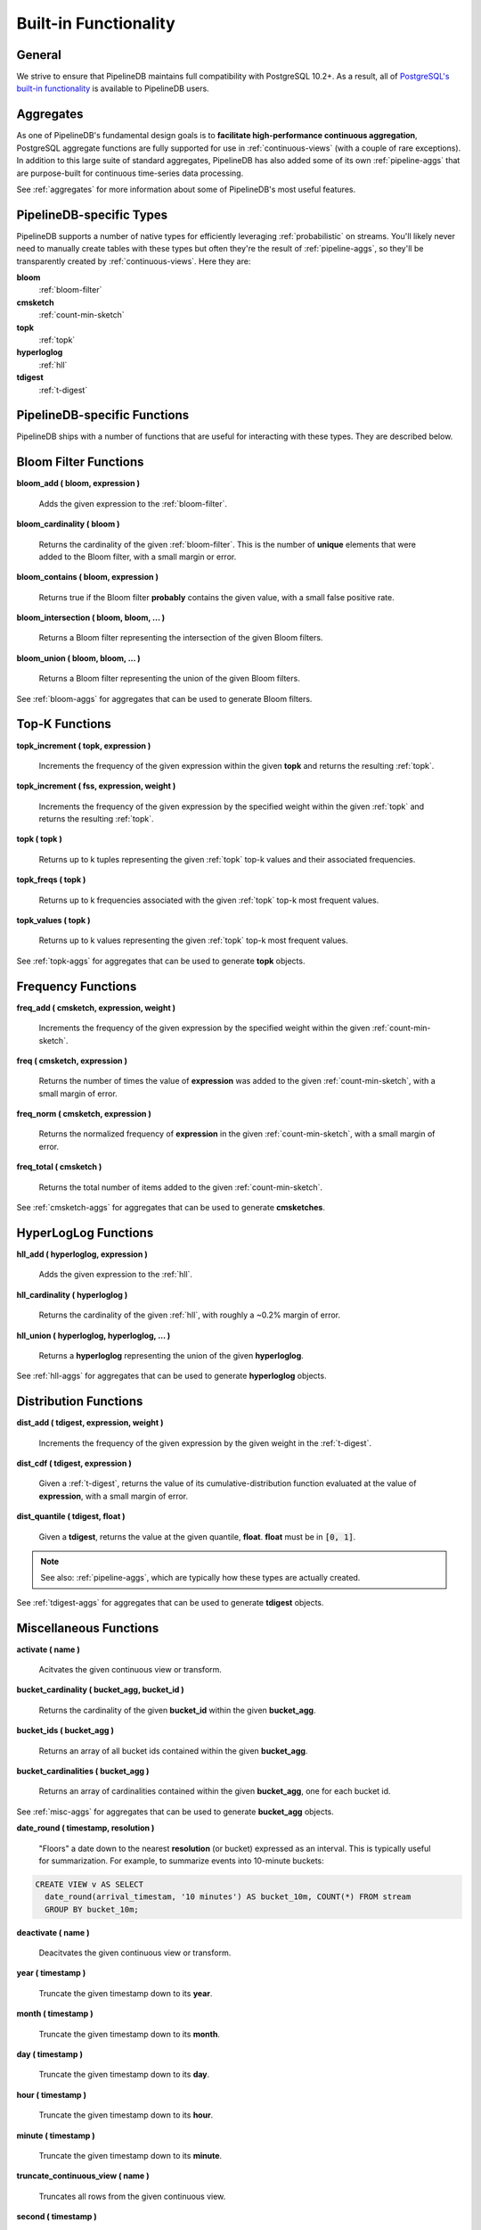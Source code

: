 .. _builtin:

Built-in Functionality
=======================

General
----------

We strive to ensure that PipelineDB maintains full compatibility with PostgreSQL 10.2+. As a result, all of `PostgreSQL's built-in functionality`_ is available to PipelineDB users.

.. _`PostgreSQL's built-in functionality`: http://www.postgresql.org/docs/current/static/functions.html

.. _pg-built-in: http://www.postgresql.org/docs/current/static/functions.html

Aggregates
-------------

As one of PipelineDB's fundamental design goals is to **facilitate high-performance continuous aggregation**, PostgreSQL aggregate functions are fully supported for use in :ref:`continuous-views` (with a couple of rare exceptions). In addition to this large suite of standard aggregates, PipelineDB has also added some of its own :ref:`pipeline-aggs` that are purpose-built for continuous time-series data processing.

See :ref:`aggregates` for more information about some of PipelineDB's most useful features.

PipelineDB-specific Types
----------------------------

PipelineDB supports a number of native types for efficiently leveraging :ref:`probabilistic` on streams. You'll likely never need to manually create tables with these types but often they're the result of :ref:`pipeline-aggs`, so they'll be transparently created by :ref:`continuous-views`. Here they are:

**bloom**
	:ref:`bloom-filter`

**cmsketch**
	:ref:`count-min-sketch`

**topk**
	:ref:`topk`

**hyperloglog**
	:ref:`hll`

**tdigest**
	:ref:`t-digest`

.. _pipeline-funcs:

PipelineDB-specific Functions
---------------------------------

PipelineDB ships with a number of functions that are useful for interacting with these types. They are described below.

.. _bloom-funcs:

Bloom Filter Functions
------------------------------

**bloom_add ( bloom, expression )**

	Adds the given expression to the :ref:`bloom-filter`.

**bloom_cardinality ( bloom )**

	Returns the cardinality of the given :ref:`bloom-filter`. This is the number of **unique** elements that were added to the Bloom filter, with a small margin or error.

**bloom_contains ( bloom, expression )**

	Returns true if the Bloom filter **probably** contains the given value, with a small false positive rate.

**bloom_intersection ( bloom, bloom, ... )**

	Returns a Bloom filter representing the intersection of the given Bloom filters.

**bloom_union ( bloom, bloom, ... )**

	Returns a Bloom filter representing the union of the given Bloom filters.

See :ref:`bloom-aggs` for aggregates that can be used to generate Bloom filters.

.. _topk-funcs:

Top-K Functions
---------------------------------

**topk_increment ( topk, expression )**

	Increments the frequency of the given expression within the given **topk** and returns the resulting :ref:`topk`.

**topk_increment ( fss, expression, weight )**

	Increments the frequency of the given expression by the specified weight within the given :ref:`topk` and returns the resulting :ref:`topk`.

**topk ( topk )**

	Returns up to k tuples representing the given :ref:`topk` top-k values and their associated frequencies.

**topk_freqs ( topk )**

	Returns up to k frequencies associated with the given :ref:`topk` top-k most frequent values.

**topk_values ( topk )**

	Returns up to k values representing the given :ref:`topk` top-k most frequent values.

See :ref:`topk-aggs` for aggregates that can be used to generate **topk** objects.

.. _cmsketch-funcs:

Frequency Functions
------------------------------

**freq_add ( cmsketch, expression, weight )**

	Increments the frequency of the given expression by the specified weight within the given :ref:`count-min-sketch`.

**freq ( cmsketch, expression )**

	Returns the number of times the value of **expression** was added to the given :ref:`count-min-sketch`, with a small margin of error.

**freq_norm ( cmsketch, expression )**

	Returns the normalized frequency of **expression** in the given :ref:`count-min-sketch`, with a small margin of error.

**freq_total ( cmsketch )**

	Returns the total number of items added to the given :ref:`count-min-sketch`.

See :ref:`cmsketch-aggs` for aggregates that can be used to generate **cmsketches**.

.. _hll-funcs:

HyperLogLog Functions
-------------------------

**hll_add ( hyperloglog, expression )**

	Adds the given expression to the :ref:`hll`.

**hll_cardinality ( hyperloglog )**

	Returns the cardinality of the given :ref:`hll`, with roughly a ~0.2% margin of error.

**hll_union ( hyperloglog, hyperloglog, ... )**

	Returns a **hyperloglog** representing the union of the given **hyperloglog**.

See :ref:`hll-aggs` for aggregates that can be used to generate **hyperloglog** objects.

.. _tdigest-funcs:

Distribution Functions
-----------------------

**dist_add ( tdigest, expression, weight )**

	Increments the frequency of the given expression by the given weight in the :ref:`t-digest`.

**dist_cdf ( tdigest, expression )**

	Given a :ref:`t-digest`, returns the value of its cumulative-distribution function evaluated at the value of **expression**, with a small margin of error.

**dist_quantile ( tdigest, float )**

	Given a **tdigest**, returns the value at the given quantile, **float**. **float** must be in :code:`[0, 1]`.

.. note:: See also: :ref:`pipeline-aggs`, which are typically how these types are actually created.

See :ref:`tdigest-aggs` for aggregates that can be used to generate **tdigest** objects.

.. _misc-funcs:

Miscellaneous Functions
-----------------------------

**activate ( name )**

  Acitvates the given continuous view or transform.

**bucket_cardinality ( bucket_agg, bucket_id )**

  Returns the cardinality of the given **bucket_id** within the given **bucket_agg**.

**bucket_ids ( bucket_agg )**

  Returns an array of all bucket ids contained within the given **bucket_agg**.

**bucket_cardinalities ( bucket_agg )**

  Returns an array of cardinalities contained within the given **bucket_agg**, one for each bucket id.

See :ref:`misc-aggs` for aggregates that can be used to generate **bucket_agg** objects.

**date_round ( timestamp, resolution )**

  "Floors" a date down to the nearest **resolution** (or bucket) expressed as an interval. This is typically useful for summarization. For example, to summarize events into 10-minute buckets:

.. code-block:: sql

    CREATE VIEW v AS SELECT
      date_round(arrival_timestam, '10 minutes') AS bucket_10m, COUNT(*) FROM stream
      GROUP BY bucket_10m;

**deactivate ( name )**

  Deacitvates the given continuous view or transform.

**year ( timestamp )**

  Truncate the given timestamp down to its **year**.

**month ( timestamp )**

  Truncate the given timestamp down to its **month**.

**day ( timestamp )**

  Truncate the given timestamp down to its **day**.

**hour ( timestamp )**

  Truncate the given timestamp down to its **hour**.

**minute ( timestamp )**

  Truncate the given timestamp down to its **minute**.

**truncate_continuous_view ( name )**

  Truncates all rows from the given continuous view.

**second ( timestamp )**

  Truncate the given timestamp down to its **second**.

**set_cardinality ( array )**

  Returns the cardinality of the given set array. Sets can be built using **set_agg**.

**pipelinedb.version ( )**

        Returns a string containing all of the version information for your PipelineDB installation.

**pipelinedb.get_views ( )**

        Returns the set of all continuous views.

**pipelinedb.get_transforms ( )**

        Returns the set of all continuous transforms.

